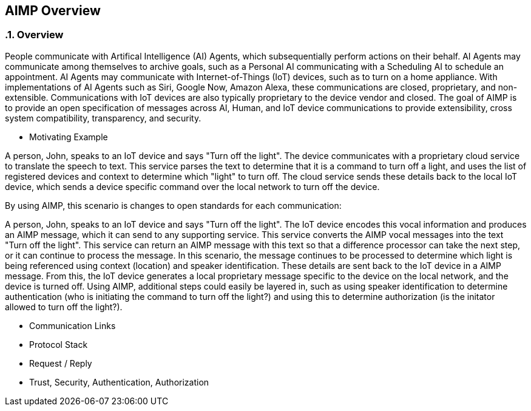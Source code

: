 :source-highlighter: coderay
== AIMP Overview

:sectnums:
:linkattrs:

=== Overview

People communicate with Artifical Intelligence (AI) Agents, which subsequentially perform actions on their behalf.  AI Agents may communicate among themselves to archive goals, such as a Personal AI communicating with a Scheduling AI to schedule an appointment.  AI Agents may communicate with Internet-of-Things (IoT) devices, such as to turn on a home appliance.  With implementations of AI Agents such as Siri, Google Now, Amazon Alexa, these communications are closed, proprietary, and non-extensible.  Communications with IoT devices are also typically proprietary to the device vendor and closed.  The goal of AIMP is to provide an open specification of messages across AI, Human, and IoT device communications to provide extensibility, cross system compatibility, transparency, and security.

* Motivating Example

A person, John, speaks to an IoT device and says "Turn off the light".  The device communicates with a proprietary cloud service to translate the speech to text.  This service parses the text to determine that it is a command to turn off a light, and uses the list of registered devices and context to determine which "light" to turn off.  The cloud service sends these details back to the local IoT device, which sends a device specific command over the local network to turn off the device.

By using AIMP, this scenario is changes to open standards for each communication:

A person, John, speaks to an IoT device and says "Turn off the light".  The IoT device encodes this vocal information and produces an AIMP message, which it can send to any supporting service.  This service converts the AIMP vocal messages into the text "Turn off the light".  This service can return an AIMP message with this text so that a difference processor can take the next step, or it can continue to process the message.  In this scenario, the message continues to be processed to determine which light is being referenced using context (location) and speaker identification.  These details are sent back to the IoT device in a AIMP message.  From this, the IoT device generates a local proprietary message specific to the device on the local network, and the device is turned off.  Using AIMP, additional steps could easily be layered in, such as using speaker identification to determine authentication (who is initiating the command to turn off the light?) and using this to determine authorization (is the initator allowed to turn off the light?).


* Communication Links

* Protocol Stack

* Request / Reply

* Trust, Security, Authentication, Authorization













